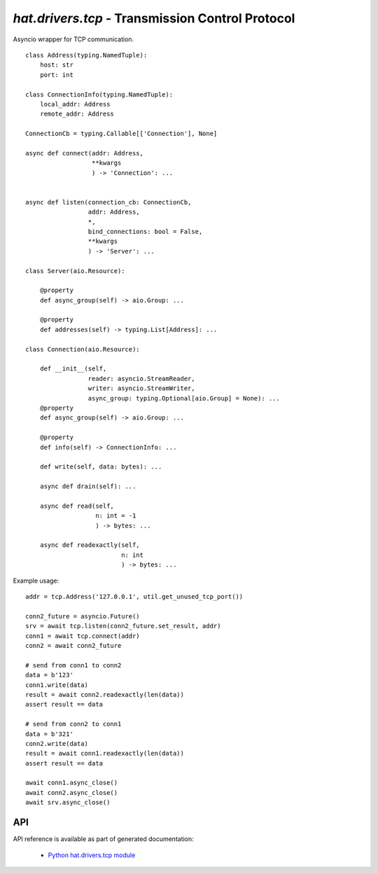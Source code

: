 .. _hat-drivers-tcp:

`hat.drivers.tcp` - Transmission Control Protocol
=================================================

Asyncio wrapper for TCP communication.

::

    class Address(typing.NamedTuple):
        host: str
        port: int

    class ConnectionInfo(typing.NamedTuple):
        local_addr: Address
        remote_addr: Address

    ConnectionCb = typing.Callable[['Connection'], None]

    async def connect(addr: Address,
                      **kwargs
                      ) -> 'Connection': ...


    async def listen(connection_cb: ConnectionCb,
                     addr: Address,
                     *,
                     bind_connections: bool = False,
                     **kwargs
                     ) -> 'Server': ...

    class Server(aio.Resource):

        @property
        def async_group(self) -> aio.Group: ...

        @property
        def addresses(self) -> typing.List[Address]: ...

    class Connection(aio.Resource):

        def __init__(self,
                     reader: asyncio.StreamReader,
                     writer: asyncio.StreamWriter,
                     async_group: typing.Optional[aio.Group] = None): ...
        @property
        def async_group(self) -> aio.Group: ...

        @property
        def info(self) -> ConnectionInfo: ...

        def write(self, data: bytes): ...

        async def drain(self): ...

        async def read(self,
                       n: int = -1
                       ) -> bytes: ...

        async def readexactly(self,
                              n: int
                              ) -> bytes: ...

Example usage::

    addr = tcp.Address('127.0.0.1', util.get_unused_tcp_port())

    conn2_future = asyncio.Future()
    srv = await tcp.listen(conn2_future.set_result, addr)
    conn1 = await tcp.connect(addr)
    conn2 = await conn2_future

    # send from conn1 to conn2
    data = b'123'
    conn1.write(data)
    result = await conn2.readexactly(len(data))
    assert result == data

    # send from conn2 to conn1
    data = b'321'
    conn2.write(data)
    result = await conn1.readexactly(len(data))
    assert result == data

    await conn1.async_close()
    await conn2.async_close()
    await srv.async_close()


API
---

API reference is available as part of generated documentation:

    * `Python hat.drivers.tcp module <py_api/hat/drivers/tcp.html>`_
